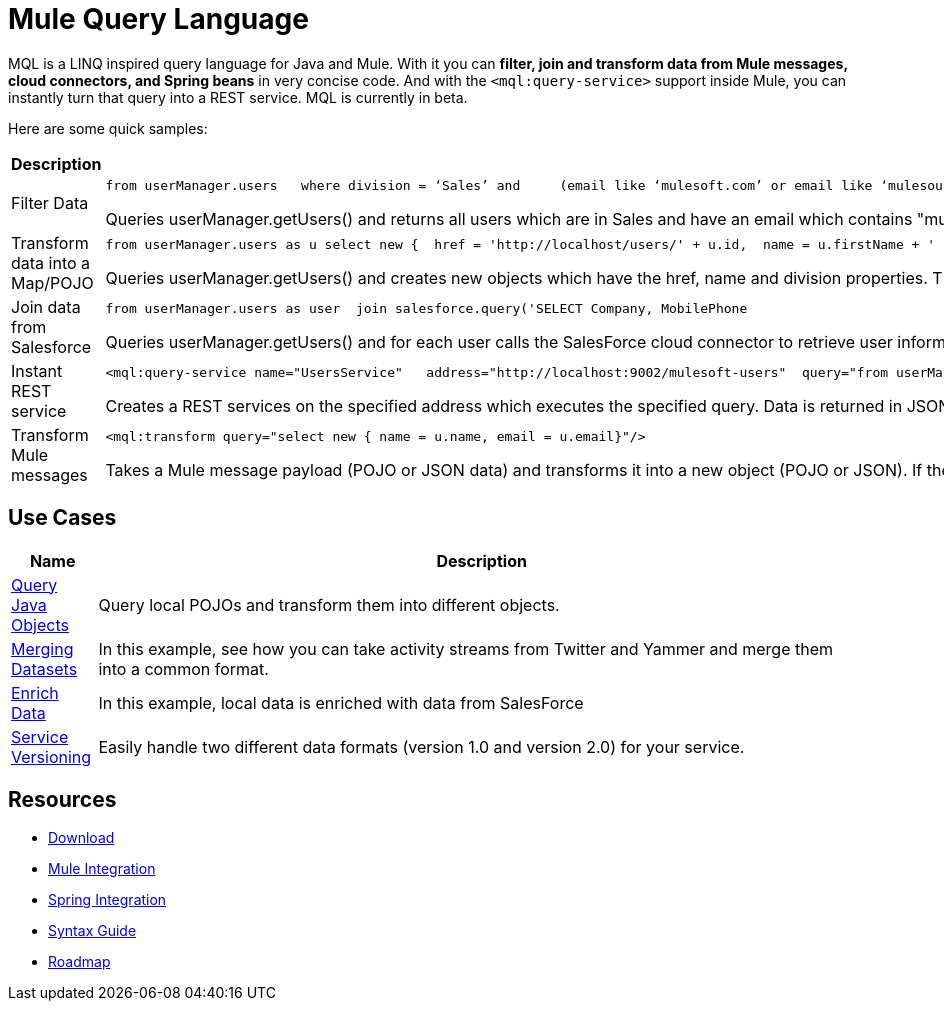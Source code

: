= Mule Query Language

MQL is a LINQ inspired query language for Java and Mule. With it you can *filter, join and transform data from Mule messages, cloud connectors, and Spring beans* in very concise code. And with the `<mql:query-service>` support inside Mule, you can instantly turn that query into a REST service. MQL is currently in beta.

Here are some quick samples:

[%header,cols="2*"]
|===
|Description |Query
|Filter Data a|

[source, code, linenums]
----
from userManager.users   where division = ‘Sales’ and     (email like ‘mulesoft.com’ or email like ‘mulesource.com’)
----

Queries userManager.getUsers() and returns all users which are in Sales and have an email which contains "mulesoft.com" or "mulesource.com"

|Transform data into a Map/POJO a|

[source, code, linenums]
----
from userManager.users as u select new {  href = 'http://localhost/users/' + u.id,  name = u.firstName + ' ' + u.lastName,  division = u.division}
----

Queries userManager.getUsers() and creates new objects which have the href, name and division properties. This object will be a `Map` by default, but can also be a POJO by using syntax like `new(com.foo.UserSummary)` in the select statement.

|Join data from Salesforce a|

[source, code, linenums]
----
from userManager.users as user  join salesforce.query('SELECT Company, MobilePhone                          FROM Lead                          WHERE Email = \'' + user.email + '\'', 1)    as sfuser  select new {    name = user.name,    email = user.email,    company = sfuser[0].?Company,    mobilePhone = sfuser[0].?MobilePhone  }
----

Queries userManager.getUsers() and for each user calls the SalesForce cloud connector to retrieve user information based on the users's email address. In the select statement, we're creating a new object based on both the local data (name and email) and the SalesForce data (company and mobile phone).

|Instant REST service a|

[source, xml, linenums]
----
<mql:query-service name="UsersService"   address="http://localhost:9002/mulesoft-users"  query="from userManager.users as u where email like 'mulesoft.com'"/>
----

Creates a REST services on the specified address which executes the specified query. Data is returned in JSON format.

|Transform Mule messages a|

[source, xml, linenums]
----
<mql:transform query="select new { name = u.name, email = u.email}"/>
----

Takes a Mule message payload (POJO or JSON data) and transforms it into a new object (POJO or JSON). If the payload is a Collection, it will transform each individual object. If the payload is a single object, it will return a single transformed object.

|===

== Use Cases

[%header,cols="10,90"]
|===
|Name |Description
|link:/mule-user-guide/v/3.2/mql-query-java-objects[Query Java Objects] |Query local POJOs and transform them into different objects.
|link:/mule-user-guide/v/3.2/mql-merge-datasets[Merging Datasets] |In this example, see how you can take activity streams from Twitter and Yammer and merge them into a common format.
|link:/mule-user-guide/v/3.2/mql-enrich-data[Enrich Data] |In this example, local data is enriched with data from SalesForce
|link:/mule-user-guide/v/3.2/mql-service-versioning[Service Versioning] |Easily handle two different data formats (version 1.0 and version 2.0) for your service.
|===

== Resources

* link:/mule-user-guide/v/3.2/mql-download[Download]
* link:/mule-user-guide/v/3.2/mql-mule-integration[Mule Integration]
* link:/mule-user-guide/v/3.2/mql-spring-integration[Spring Integration]
* link:/mule-user-guide/v/3.2/mql-reference-guide[Syntax Guide]
* link:/mule-user-guide/v/3.2/mql-roadmap[Roadmap]
